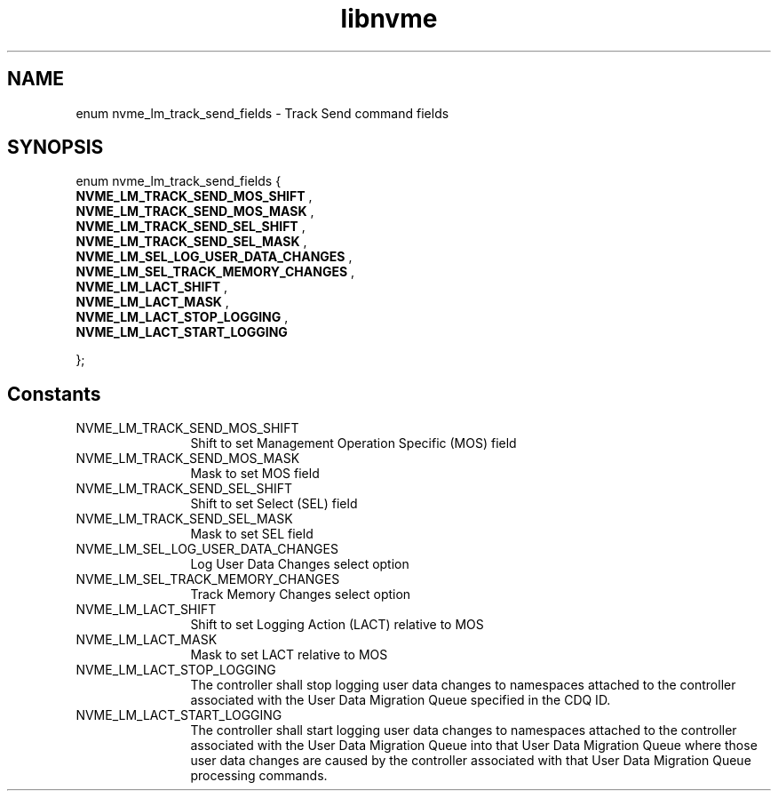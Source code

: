.TH "libnvme" 9 "enum nvme_lm_track_send_fields" "April 2025" "API Manual" LINUX
.SH NAME
enum nvme_lm_track_send_fields \- Track Send command fields
.SH SYNOPSIS
enum nvme_lm_track_send_fields {
.br
.BI "    NVME_LM_TRACK_SEND_MOS_SHIFT"
, 
.br
.br
.BI "    NVME_LM_TRACK_SEND_MOS_MASK"
, 
.br
.br
.BI "    NVME_LM_TRACK_SEND_SEL_SHIFT"
, 
.br
.br
.BI "    NVME_LM_TRACK_SEND_SEL_MASK"
, 
.br
.br
.BI "    NVME_LM_SEL_LOG_USER_DATA_CHANGES"
, 
.br
.br
.BI "    NVME_LM_SEL_TRACK_MEMORY_CHANGES"
, 
.br
.br
.BI "    NVME_LM_LACT_SHIFT"
, 
.br
.br
.BI "    NVME_LM_LACT_MASK"
, 
.br
.br
.BI "    NVME_LM_LACT_STOP_LOGGING"
, 
.br
.br
.BI "    NVME_LM_LACT_START_LOGGING"

};
.SH Constants
.IP "NVME_LM_TRACK_SEND_MOS_SHIFT" 12
Shift to set Management Operation Specific (MOS) field
.IP "NVME_LM_TRACK_SEND_MOS_MASK" 12
Mask to set MOS field
.IP "NVME_LM_TRACK_SEND_SEL_SHIFT" 12
Shift to set Select (SEL) field
.IP "NVME_LM_TRACK_SEND_SEL_MASK" 12
Mask to set SEL field
.IP "NVME_LM_SEL_LOG_USER_DATA_CHANGES" 12
Log User Data Changes select option
.IP "NVME_LM_SEL_TRACK_MEMORY_CHANGES" 12
Track Memory Changes select option
.IP "NVME_LM_LACT_SHIFT" 12
Shift to set Logging Action (LACT) relative to MOS
.IP "NVME_LM_LACT_MASK" 12
Mask to set LACT relative to MOS
.IP "NVME_LM_LACT_STOP_LOGGING" 12
The controller shall stop logging user data changes to
namespaces attached to the controller associated with the
User Data Migration Queue specified in the CDQ ID.
.IP "NVME_LM_LACT_START_LOGGING" 12
The controller shall start logging user data changes to
namespaces attached to the controller associated with the
User Data Migration Queue into that User Data Migration
Queue where those user data changes are caused by the
controller associated with that User Data Migration Queue
processing commands.
